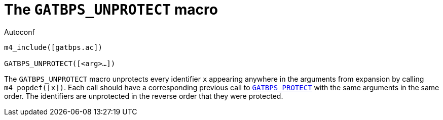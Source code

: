 [[acl_GATBPS_UNPROTECT,GATBPS_UNPROTECT]]
= The `GATBPS_UNPROTECT` macro

.Autoconf
[source,subs="normal"]
----
m4_include([gatbps.ac])

GATBPS_UNPROTECT([<arg>...])
----

The `GATBPS_UNPROTECT` macro unprotects every identifier `x` appearing
anywhere in the arguments from expansion by calling `m4_popdef([x])`.
Each call should have a corresponding previous call to
xref:acl_GATBPS_PROTECT.adoc#acl_GATBPS_PROTECT[`GATBPS_PROTECT`]
with the same arguments in the same order.
The identifiers are unprotected in the reverse order that they were
protected.

//
// The authors of this file have waived all copyright and
// related or neighboring rights to the extent permitted by
// law as described by the CC0 1.0 Universal Public Domain
// Dedication. You should have received a copy of the full
// dedication along with this file, typically as a file
// named <CC0-1.0.txt>. If not, it may be available at
// <https://creativecommons.org/publicdomain/zero/1.0/>.
//
